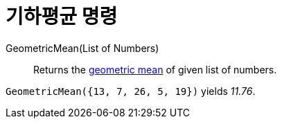 = 기하평균 명령
:page-en: commands/GeometricMean
ifdef::env-github[:imagesdir: /ko/modules/ROOT/assets/images]

GeometricMean(List of Numbers)::
  Returns the https://en.wikipedia.org/wiki/Geometric_mean[geometric mean] of given list of numbers.

[EXAMPLE]
====

`++GeometricMean({13, 7, 26, 5, 19})++` yields _11.76_.

====

